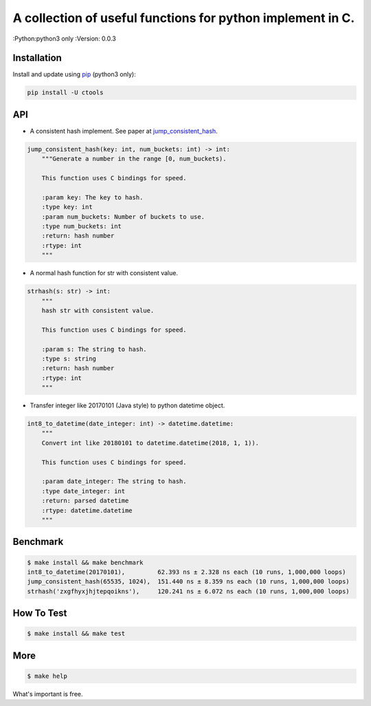 ===========================================================
A collection of useful functions for python implement in C.
===========================================================

:Python:python3 only
:Version: 0.0.3

Installation
============

Install and update using `pip`_ (python3 only):

.. code-block:: text

    pip install -U ctools

API
===

* A consistent hash implement. See paper at `jump_consistent_hash`_.

.. code-block:: text

    jump_consistent_hash(key: int, num_buckets: int) -> int:
        """Generate a number in the range [0, num_buckets).

        This function uses C bindings for speed.

        :param key: The key to hash.
        :type key: int
        :param num_buckets: Number of buckets to use.
        :type num_buckets: int
        :return: hash number
        :rtype: int
        """

* A normal hash function for str with consistent value.

.. code-block:: text

    strhash(s: str) -> int:
        """
        hash str with consistent value.

        This function uses C bindings for speed.

        :param s: The string to hash.
        :type s: string
        :return: hash number
        :rtype: int
        """

* Transfer integer like 20170101 (Java style) to python datetime object.

.. code-block:: text

    int8_to_datetime(date_integer: int) -> datetime.datetime:
        """
        Convert int like 20180101 to datetime.datetime(2018, 1, 1)).

        This function uses C bindings for speed.

        :param date_integer: The string to hash.
        :type date_integer: int
        :return: parsed datetime
        :rtype: datetime.datetime
        """


Benchmark
=========
.. code-block:: text

    $ make install && make benchmark
    int8_to_datetime(20170101),         62.393 ns ± 2.328 ns each (10 runs, 1,000,000 loops)
    jump_consistent_hash(65535, 1024),  151.440 ns ± 8.359 ns each (10 runs, 1,000,000 loops)
    strhash('zxgfhyxjhjtepqoikns'),     120.241 ns ± 6.072 ns each (10 runs, 1,000,000 loops)


How To Test
===========
.. code-block:: text

    $ make install && make test


More
====
.. code-block:: text

    $ make help


What's important is free.

.. _pip: https://pip.pypa.io/en/stable/quickstart/
.. _jump_consistent_hash: https://arxiv.org/abs/1406.2294
